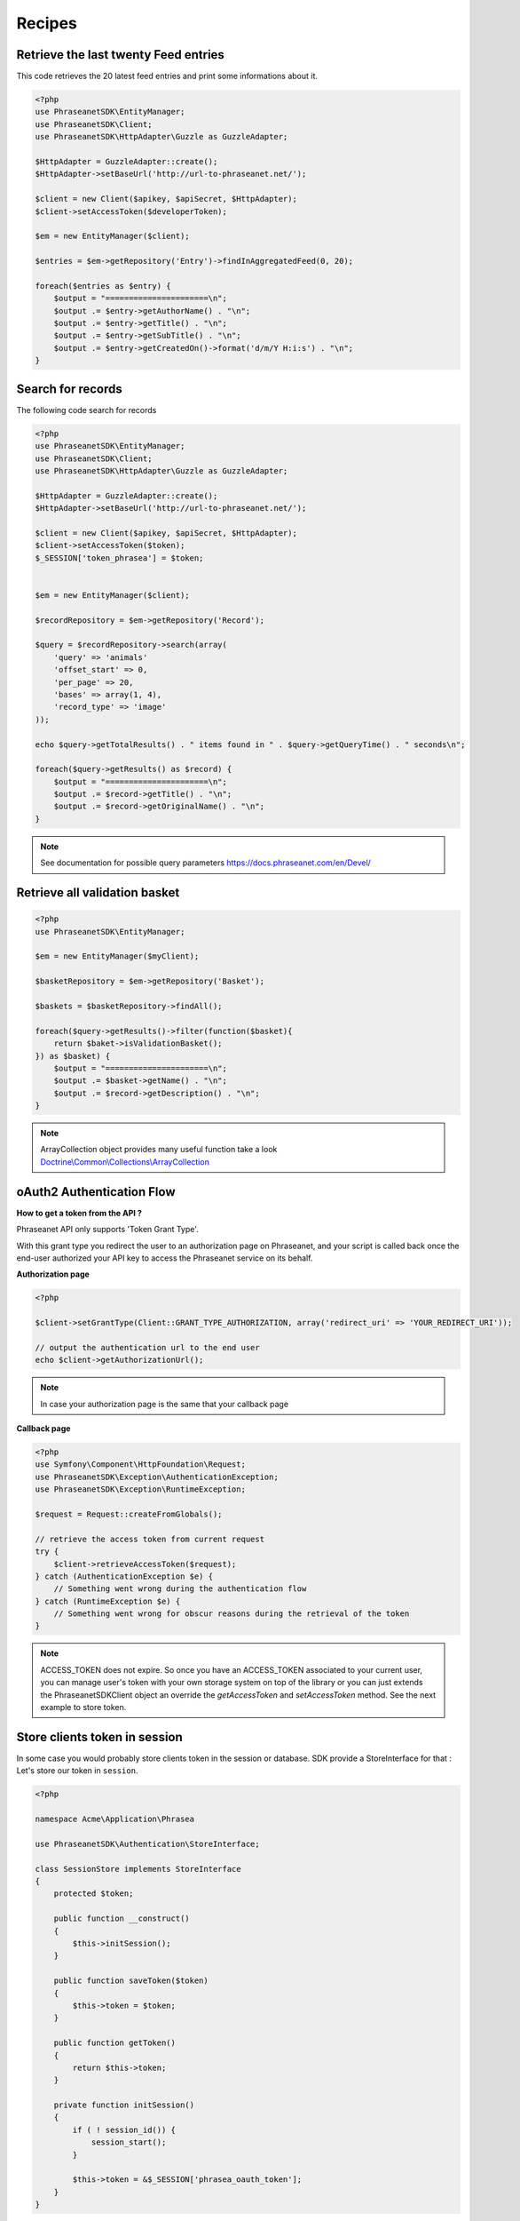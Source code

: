 Recipes
=======

Retrieve the last twenty Feed entries
-------------------------------------

This code retrieves the 20 latest feed entries and print some informations
about it.

.. code-block:: php

    <?php
    use PhraseanetSDK\EntityManager;
    use PhraseanetSDK\Client;
    use PhraseanetSDK\HttpAdapter\Guzzle as GuzzleAdapter;

    $HttpAdapter = GuzzleAdapter::create();
    $HttpAdapter->setBaseUrl('http://url-to-phraseanet.net/');

    $client = new Client($apikey, $apiSecret, $HttpAdapter);
    $client->setAccessToken($developerToken);

    $em = new EntityManager($client);

    $entries = $em->getRepository('Entry')->findInAggregatedFeed(0, 20);

    foreach($entries as $entry) {
        $output = "======================\n";
        $output .= $entry->getAuthorName() . "\n";
        $output .= $entry->getTitle() . "\n";
        $output .= $entry->getSubTitle() . "\n";
        $output .= $entry->getCreatedOn()->format('d/m/Y H:i:s') . "\n";
    }


Search for records
------------------

The following code search for records

.. code-block:: php

    <?php
    use PhraseanetSDK\EntityManager;
    use PhraseanetSDK\Client;
    use PhraseanetSDK\HttpAdapter\Guzzle as GuzzleAdapter;

    $HttpAdapter = GuzzleAdapter::create();
    $HttpAdapter->setBaseUrl('http://url-to-phraseanet.net/');

    $client = new Client($apikey, $apiSecret, $HttpAdapter);
    $client->setAccessToken($token);
    $_SESSION['token_phrasea'] = $token;


    $em = new EntityManager($client);

    $recordRepository = $em->getRepository('Record');

    $query = $recordRepository->search(array(
        'query' => 'animals'
        'offset_start' => 0,
        'per_page' => 20,
        'bases' => array(1, 4),
        'record_type' => 'image'
    ));

    echo $query->getTotalResults() . " items found in " . $query->getQueryTime() . " seconds\n";

    foreach($query->getResults() as $record) {
        $output = "======================\n";
        $output .= $record->getTitle() . "\n";
        $output .= $record->getOriginalName() . "\n";
    }

.. note::
    See documentation for possible query parameters
    `https://docs.phraseanet.com/en/Devel/ <https://docs.phraseanet.com/en/Devel/>`_


Retrieve all validation basket
-----------------------------------

.. code-block:: php

    <?php
    use PhraseanetSDK\EntityManager;

    $em = new EntityManager($myClient);

    $basketRepository = $em->getRepository('Basket');

    $baskets = $basketRepository->findAll();

    foreach($query->getResults()->filter(function($basket){
        return $baket->isValidationBasket();
    }) as $basket) {
        $output = "======================\n";
        $output .= $basket->getName() . "\n";
        $output .= $record->getDescription() . "\n";
    }

.. note::
    ArrayCollection object provides many useful function take a look
    `Doctrine\\Common\\Collections\\ArrayCollection <http://apigen.juzna.cz/doc/doctrine/common/class-Doctrine.Common.Collections.ArrayCollection.html>`_

oAuth2 Authentication Flow
--------------------------

**How to get a token from the API ?**

Phraseanet API only supports 'Token Grant Type'.

With this grant type you redirect the user to an authorization page on
Phraseanet, and your script is called back once the end-user authorized your API
key to access the Phraseanet service on its behalf.

**Authorization page**

.. code-block:: php

    <?php

    $client->setGrantType(Client::GRANT_TYPE_AUTHORIZATION, array('redirect_uri' => 'YOUR_REDIRECT_URI'));

    // output the authentication url to the end user
    echo $client->getAuthorizationUrl();

.. note::
    In case your authorization page is the same that your callback page

**Callback page**

.. code-block:: php

    <?php
    use Symfony\Component\HttpFoundation\Request;
    use PhraseanetSDK\Exception\AuthenticationException;
    use PhraseanetSDK\Exception\RuntimeException;

    $request = Request::createFromGlobals();

    // retrieve the access token from current request
    try {
        $client->retrieveAccessToken($request);
    } catch (AuthenticationException $e) {
        // Something went wrong during the authentication flow
    } catch (RuntimeException $e) {
        // Something went wrong for obscur reasons during the retrieval of the token
    }

.. note::
    ACCESS_TOKEN does not expire.
    So once you have an ACCESS_TOKEN associated to your current user,
    you can manage user's token with your own storage system on top of the
    library or you can just extends the PhraseanetSDK\Client object an override
    the *getAccessToken* and *setAccessToken* method. See the next example to
    store token.

Store clients token in session
------------------------------

In some case you would probably store clients token in the session or database.
SDK provide a StoreInterface for that :
Let's store our token in ``session``.

.. code-block:: php

    <?php

    namespace Acme\Application\Phrasea

    use PhraseanetSDK\Authentication\StoreInterface;

    class SessionStore implements StoreInterface
    {
        protected $token;

        public function __construct()
        {
            $this->initSession();
        }

        public function saveToken($token)
        {
            $this->token = $token;
        }

        public function getToken()
        {
            return $this->token;
        }

        private function initSession()
        {
            if ( ! session_id()) {
                session_start();
            }

            $this->token = &$_SESSION['phrasea_oauth_token'];
        }
    }

Usage

.. code-block:: php

    <?php

    use Acme\Application\Phrasea\SessionStore;
    use PhraseanetSDK\HttpAdapter\Guzzle as GuzzleAdapter;
    use PhraseanetSDK\Client;

    $HttpAdapter = GuzzleAdapter::create();
    $HttpAdapter->setBaseUrl('http://url-to-phraseanet.net/');

    $client = new Client('Your API Key', 'Your API Secret', $HttpAdapter);
    $client->setTokenStore(new SessionStore());

    if(null !== $client->getAccessToken()) {
        //user is still authenticated
    } else {
        //force user to authenticate by providing the clicking authorization url
        echo $client->getAuthorizationUrl();
    }

